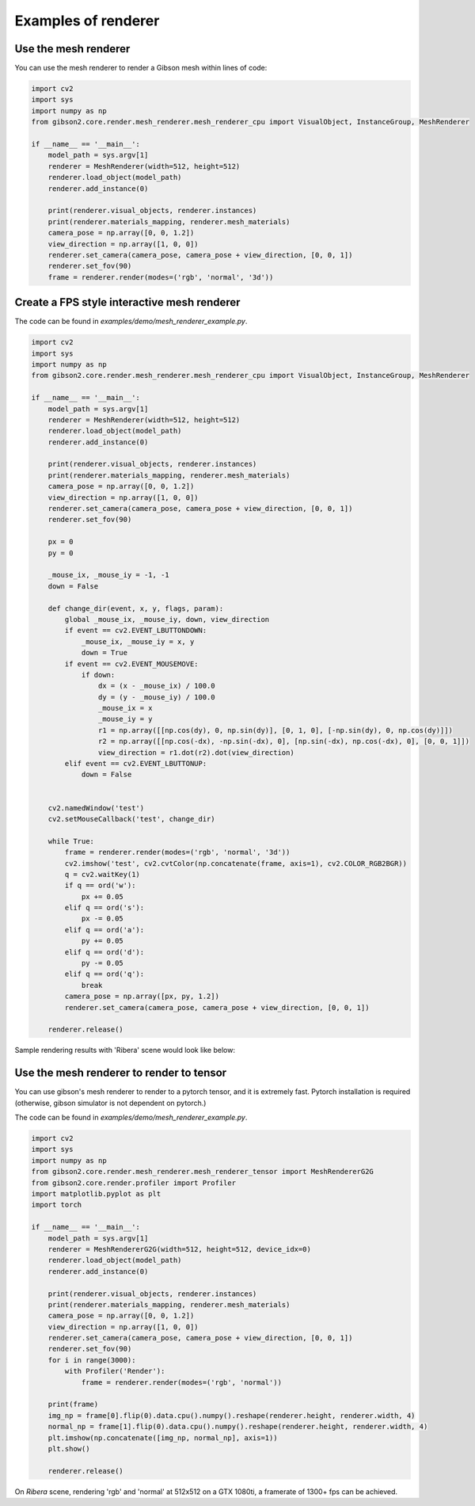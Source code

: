 Examples of renderer
=====================

Use the mesh renderer
---------------------

You can use the mesh renderer to render a Gibson mesh within lines of code:

.. code-block:: python

    import cv2
    import sys
    import numpy as np
    from gibson2.core.render.mesh_renderer.mesh_renderer_cpu import VisualObject, InstanceGroup, MeshRenderer

    if __name__ == '__main__':
        model_path = sys.argv[1]
        renderer = MeshRenderer(width=512, height=512)
        renderer.load_object(model_path)
        renderer.add_instance(0)

        print(renderer.visual_objects, renderer.instances)
        print(renderer.materials_mapping, renderer.mesh_materials)
        camera_pose = np.array([0, 0, 1.2])
        view_direction = np.array([1, 0, 0])
        renderer.set_camera(camera_pose, camera_pose + view_direction, [0, 0, 1])
        renderer.set_fov(90)
        frame = renderer.render(modes=('rgb', 'normal', '3d'))

Create a FPS style interactive mesh renderer
----------------------------------------------
The code can be found in `examples/demo/mesh_renderer_example.py`.

.. code-block:: python

    import cv2
    import sys
    import numpy as np
    from gibson2.core.render.mesh_renderer.mesh_renderer_cpu import VisualObject, InstanceGroup, MeshRenderer

    if __name__ == '__main__':
        model_path = sys.argv[1]
        renderer = MeshRenderer(width=512, height=512)
        renderer.load_object(model_path)
        renderer.add_instance(0)

        print(renderer.visual_objects, renderer.instances)
        print(renderer.materials_mapping, renderer.mesh_materials)
        camera_pose = np.array([0, 0, 1.2])
        view_direction = np.array([1, 0, 0])
        renderer.set_camera(camera_pose, camera_pose + view_direction, [0, 0, 1])
        renderer.set_fov(90)

        px = 0
        py = 0

        _mouse_ix, _mouse_iy = -1, -1
        down = False

        def change_dir(event, x, y, flags, param):
            global _mouse_ix, _mouse_iy, down, view_direction
            if event == cv2.EVENT_LBUTTONDOWN:
                _mouse_ix, _mouse_iy = x, y
                down = True
            if event == cv2.EVENT_MOUSEMOVE:
                if down:
                    dx = (x - _mouse_ix) / 100.0
                    dy = (y - _mouse_iy) / 100.0
                    _mouse_ix = x
                    _mouse_iy = y
                    r1 = np.array([[np.cos(dy), 0, np.sin(dy)], [0, 1, 0], [-np.sin(dy), 0, np.cos(dy)]])
                    r2 = np.array([[np.cos(-dx), -np.sin(-dx), 0], [np.sin(-dx), np.cos(-dx), 0], [0, 0, 1]])
                    view_direction = r1.dot(r2).dot(view_direction)
            elif event == cv2.EVENT_LBUTTONUP:
                down = False


        cv2.namedWindow('test')
        cv2.setMouseCallback('test', change_dir)

        while True:
            frame = renderer.render(modes=('rgb', 'normal', '3d'))
            cv2.imshow('test', cv2.cvtColor(np.concatenate(frame, axis=1), cv2.COLOR_RGB2BGR))
            q = cv2.waitKey(1)
            if q == ord('w'):
                px += 0.05
            elif q == ord('s'):
                px -= 0.05
            elif q == ord('a'):
                py += 0.05
            elif q == ord('d'):
                py -= 0.05
            elif q == ord('q'):
                break
            camera_pose = np.array([px, py, 1.2])
            renderer.set_camera(camera_pose, camera_pose + view_direction, [0, 0, 1])

        renderer.release()

Sample rendering results with 'Ribera' scene would look like below:

.. image:: images/renderer_example.png
    :width: 600


Use the mesh renderer to render to tensor
--------------------------------------------

You can use gibson's mesh renderer to render to a pytorch tensor, and it is extremely fast. Pytorch installation is required (otherwise, gibson simulator is not dependent on pytorch.)

The code can be found in `examples/demo/mesh_renderer_example.py`.

.. code-block:: python

    import cv2
    import sys
    import numpy as np
    from gibson2.core.render.mesh_renderer.mesh_renderer_tensor import MeshRendererG2G
    from gibson2.core.render.profiler import Profiler
    import matplotlib.pyplot as plt
    import torch

    if __name__ == '__main__':
        model_path = sys.argv[1]
        renderer = MeshRendererG2G(width=512, height=512, device_idx=0)
        renderer.load_object(model_path)
        renderer.add_instance(0)

        print(renderer.visual_objects, renderer.instances)
        print(renderer.materials_mapping, renderer.mesh_materials)
        camera_pose = np.array([0, 0, 1.2])
        view_direction = np.array([1, 0, 0])
        renderer.set_camera(camera_pose, camera_pose + view_direction, [0, 0, 1])
        renderer.set_fov(90)
        for i in range(3000):
            with Profiler('Render'):
                frame = renderer.render(modes=('rgb', 'normal'))

        print(frame)
        img_np = frame[0].flip(0).data.cpu().numpy().reshape(renderer.height, renderer.width, 4)
        normal_np = frame[1].flip(0).data.cpu().numpy().reshape(renderer.height, renderer.width, 4)
        plt.imshow(np.concatenate([img_np, normal_np], axis=1))
        plt.show()

        renderer.release()

On `Ribera` scene, rendering 'rgb' and 'normal' at 512x512 on a GTX 1080ti, a framerate of 1300+ fps can be achieved.